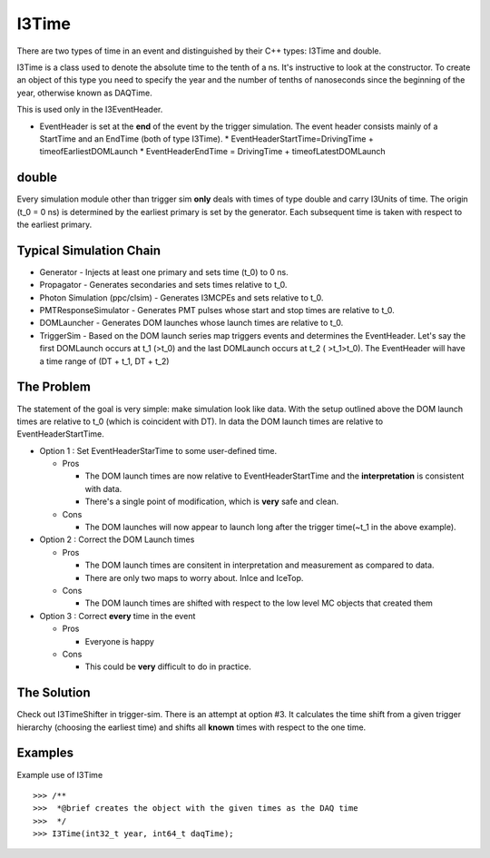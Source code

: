 ===========
I3Time
===========
There are two types of time in an event and distinguished by their C++ types: I3Time and double.

I3Time is a class used to denote the absolute time to the tenth of a ns. It's instructive to look at the constructor. To create an object of this type you need to specify the year and the number of tenths of nanoseconds since the beginning of the year, otherwise known as DAQTime.

This is used only in the I3EventHeader.

* EventHeader is set at the **end** of the event by the trigger simulation. The event header consists mainly of a StartTime and an EndTime (both of type I3Time).
  * EventHeaderStartTime=DrivingTime + timeofEarliestDOMLaunch
  * EventHeaderEndTime = DrivingTime + timeofLatestDOMLaunch

double
======

Every simulation module other than trigger sim **only** deals with times of type double and carry I3Units of time. The origin (t_0 = 0 ns) is determined by the earliest primary is set by the generator. Each subsequent time is taken with respect to the earliest primary.

Typical Simulation Chain
========================

* Generator - Injects at least one primary and sets time (t_0) to 0 ns.
* Propagator - Generates secondaries and sets times relative to t_0.
* Photon Simulation (ppc/clsim) - Generates I3MCPEs and sets relative to t_0.
* PMTResponseSimulator - Generates PMT pulses whose start and stop times are relative to t_0.
* DOMLauncher - Generates DOM launches whose launch times are relative to t_0.
* TriggerSim - Based on the DOM launch series map triggers events and determines the EventHeader. Let's say the first DOMLaunch occurs at t_1 (>t_0) and the last DOMLaunch occurs at t_2 ( >t_1>t_0). The EventHeader will have a time range of (DT + t_1, DT + t_2)

The Problem
===========

The statement of the goal is very simple: make simulation look like data. With the setup outlined above the DOM launch times are relative to t_0 (which is coincident with DT). In data the DOM launch times are relative to EventHeaderStartTime.

* Option 1 : Set EventHeaderStarTime to some user-defined time.

  * Pros

    - The DOM launch times are now relative to EventHeaderStartTime and the **interpretation** is consistent with data.
    - There's a single point of modification, which is **very** safe and clean.

  * Cons

    - The DOM launches will now appear to launch long after the trigger time(~t_1 in the above example).

* Option 2 : Correct the DOM Launch times

  * Pros

    - The DOM launch times are consitent in interpretation and measurement as compared to data.
    - There are only two maps to worry about. InIce and IceTop.

  * Cons

    - The DOM launch times are shifted with respect to the low level MC objects that created them

* Option 3 : Correct **every** time in the event

  * Pros

    - Everyone is happy

  * Cons

    - This could be **very** difficult to do in practice.

The Solution
============

Check out I3TimeShifter in trigger-sim. There is an attempt at option #3. It calculates the time shift from a given trigger hierarchy (choosing the earliest time) and shifts all **known** times with respect to the one time. 


Examples
========
Example use of I3Time
::

   >>> /**
   >>>  *@brief creates the object with the given times as the DAQ time
   >>>  */
   >>> I3Time(int32_t year, int64_t daqTime);
   




